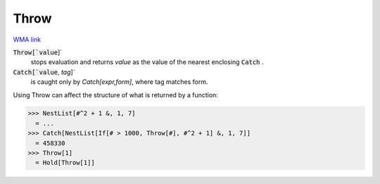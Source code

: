 Throw
=====

`WMA link <https://reference.wolfram.com/language/ref/Throw.html>`_


:code:`Throw[`value`]`
    stops evaluation and returns `value` as the value of the nearest            enclosing :code:`Catch` .

:code:`Catch[`value`, `tag`]`
    is caught only by `Catch[expr,form]`, where tag matches form.





Using Throw can affect the structure of what is returned by a function:

>>> NestList[#^2 + 1 &, 1, 7]
  = ...
>>> Catch[NestList[If[# > 1000, Throw[#], #^2 + 1] &, 1, 7]]
  = 458330
>>> Throw[1]
  = Hold[Throw[1]]
